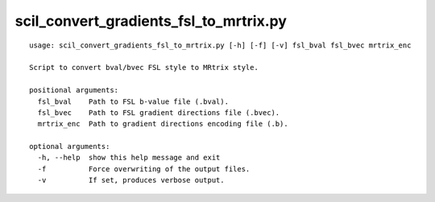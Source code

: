 scil_convert_gradients_fsl_to_mrtrix.py
==============

::

	usage: scil_convert_gradients_fsl_to_mrtrix.py [-h] [-f] [-v] fsl_bval fsl_bvec mrtrix_enc
	
	Script to convert bval/bvec FSL style to MRtrix style.
	
	positional arguments:
	  fsl_bval    Path to FSL b-value file (.bval).
	  fsl_bvec    Path to FSL gradient directions file (.bvec).
	  mrtrix_enc  Path to gradient directions encoding file (.b).
	
	optional arguments:
	  -h, --help  show this help message and exit
	  -f          Force overwriting of the output files.
	  -v          If set, produces verbose output.
